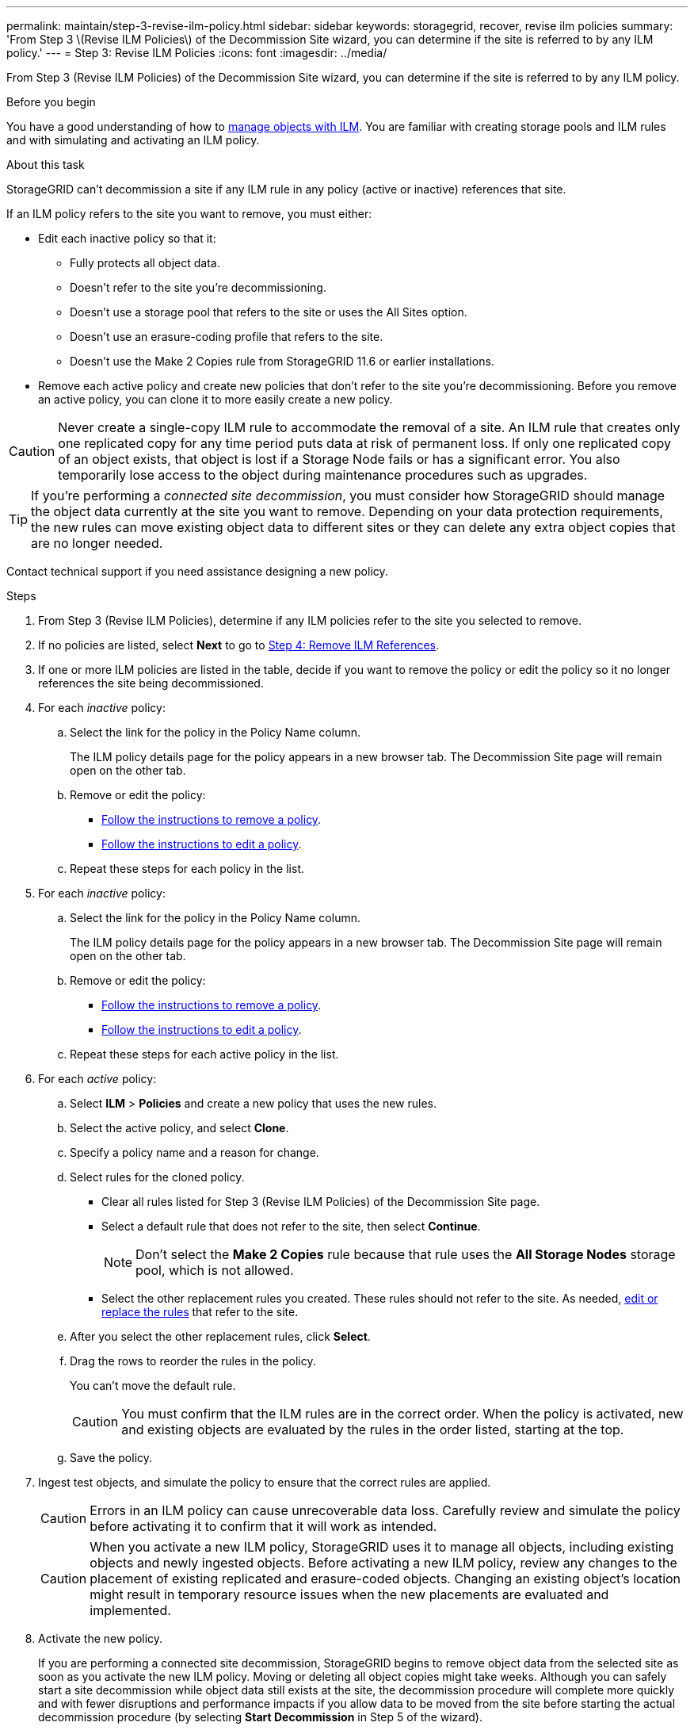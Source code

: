 ---
permalink: maintain/step-3-revise-ilm-policy.html
sidebar: sidebar
keywords: storagegrid, recover, revise ilm policies
summary: 'From Step 3 \(Revise ILM Policies\) of the Decommission Site wizard, you can determine if the site is referred to by any ILM policy.'
---
= Step 3: Revise ILM Policies
:icons: font
:imagesdir: ../media/

[.lead]
From Step 3 (Revise ILM Policies) of the Decommission Site wizard, you can determine if the site is referred to by any ILM policy.

.Before you begin

You have a good understanding of how to link:../ilm/index.html[manage objects with ILM]. You are familiar with creating storage pools and ILM rules and with simulating and activating an ILM policy.

.About this task

StorageGRID can't decommission a site if any ILM rule in any policy (active or inactive) references that site.

If an ILM policy refers to the site you want to remove, you must either:

* Edit each inactive policy so that it:

** Fully protects all object data.
** Doesn't refer to the site you're decommissioning.
** Doesn't use a storage pool that refers to the site or uses the All Sites option.
** Doesn't use an erasure-coding profile that refers to the site.
** Doesn't use the Make 2 Copies rule from StorageGRID 11.6 or earlier installations.

* Remove each active policy and create new policies that don't refer to the site you're decommissioning. Before you remove an active policy, you can clone it to more easily create a new policy.

CAUTION: Never create a single-copy ILM rule to accommodate the removal of a site. An ILM rule that creates only one replicated copy for any time period puts data at risk of permanent loss. If only one replicated copy of an object exists, that object is lost if a Storage Node fails or has a significant error. You also temporarily lose access to the object during maintenance procedures such as upgrades.

TIP: If you're performing a _connected site decommission_, you must consider how StorageGRID should manage the object data currently at the site you want to remove. Depending on your data protection requirements, the new rules can move existing object data to different sites or they can delete any extra object copies that are no longer needed.

Contact technical support if you need assistance designing a new policy.

.Steps

. From Step 3 (Revise ILM Policies), determine if any ILM policies refer to the site you selected to remove.

. If no policies are listed, select *Next* to go to link:step-4-remove-ilm-references.html[Step 4: Remove ILM References].

. If one or more ILM policies are listed in the table, decide if you want to remove the policy or edit the policy so it no longer references the site being decommissioned.

. For each _inactive_ policy:
.. Select the link for the policy in the Policy Name column.
+
The ILM policy details page for the policy appears in a new browser tab. The Decommission Site page will remain open on the other tab.

.. Remove or edit the policy:
+
* link:../ilm/working-with-ilm-rules-and-ilm-policies.html#remove-ilm-policy[Follow the instructions to remove a policy].
* link:../ilm/working-with-ilm-rules-and-ilm-policies.html#edit-ilm-policy[Follow the instructions to edit a policy].

.. Repeat these steps for each policy in the list.

. For each _inactive_ policy:
.. Select the link for the policy in the Policy Name column.
+
The ILM policy details page for the policy appears in a new browser tab. The Decommission Site page will remain open on the other tab.
.. Remove or edit the policy:
+
* link:../ilm/working-with-ilm-rules-and-ilm-policies.html#remove-ilm-policy[Follow the instructions to remove a policy].
* link:../ilm/working-with-ilm-rules-and-ilm-policies.html#edit-ilm-policy[Follow the instructions to edit a policy].
.. Repeat these steps for each active policy in the list.

. For each _active_ policy:
.. Select *ILM* > *Policies* and create a new policy that uses the new rules.
.. Select the active policy, and select *Clone*.
.. Specify a policy name and a reason for change.
.. Select rules for the cloned policy.
*** Clear all rules listed for Step 3 (Revise ILM Policies) of the Decommission Site page.
*** Select a default rule that does not refer to the site, then select *Continue*.
+
NOTE: Don't select the *Make 2 Copies* rule because that rule uses the *All Storage Nodes* storage pool, which is not allowed.

*** Select the other replacement rules you created. These rules should not refer to the site. As needed, link:../ilm/working-with-ilm-rules-and-ilm-policies.html[edit or replace the rules] that refer to the site.

.. After you select the other replacement rules, click *Select*.
.. Drag the rows to reorder the rules in the policy.
+
You can't move the default rule.
+
CAUTION: You must confirm that the ILM rules are in the correct order. When the policy is activated, new and existing objects are evaluated by the rules in the order listed, starting at the top.

.. Save the policy.

. Ingest test objects, and simulate the policy to ensure that the correct rules are applied.
+
CAUTION: Errors in an ILM policy can cause unrecoverable data loss. Carefully review and simulate the policy before activating it to confirm that it will work as intended.
+
CAUTION: When you activate a new ILM policy, StorageGRID uses it to manage all objects, including existing objects and newly ingested objects. Before activating a new ILM policy, review any changes to the placement of existing replicated and erasure-coded objects. Changing an existing object's location might result in temporary resource issues when the new placements are evaluated and implemented.

. Activate the new policy.
+
If you are performing a connected site decommission, StorageGRID begins to remove object data from the selected site as soon as you activate the new ILM policy. Moving or deleting all object copies might take weeks. Although you can safely start a site decommission while object data still exists at the site, the decommission procedure will complete more quickly and with fewer disruptions and performance impacts if you allow data to be moved from the site before starting the actual decommission procedure (by selecting *Start Decommission* in Step 5 of the wizard).

. Deactivate and delete any old policies that refer to the site being decommissioned.
+
NOTE: You can't decommission a site if any policy (active or inactive) refers to the site being decommissioned.

. Return to *Step 3 (Revise ILM Policies)* to ensure that no ILM rules in the new active policy refer to the site and the *Next* button is enabled.
+
NOTE: If any rules are listed, you must create and activate a new ILM policy before you can continue.

. If no rules are listed, select *Next*.
+
Step 4 (Remove ILM References) appears.


.Do we need these steps?

If necessary, select *ILM* > *Storage pools* to create one or more storage pools that don't refer to the site.

If you plan to use erasure coding, select *ILM* > *Erasure coding* to create one or more erasure-coding profiles.

You must select storage pools that don't refer to the site.

NOTE: Don't use the *All Storage Nodes* storage pool (StorageGRID 11.6 and earlier) in the erasure-coding profiles.
